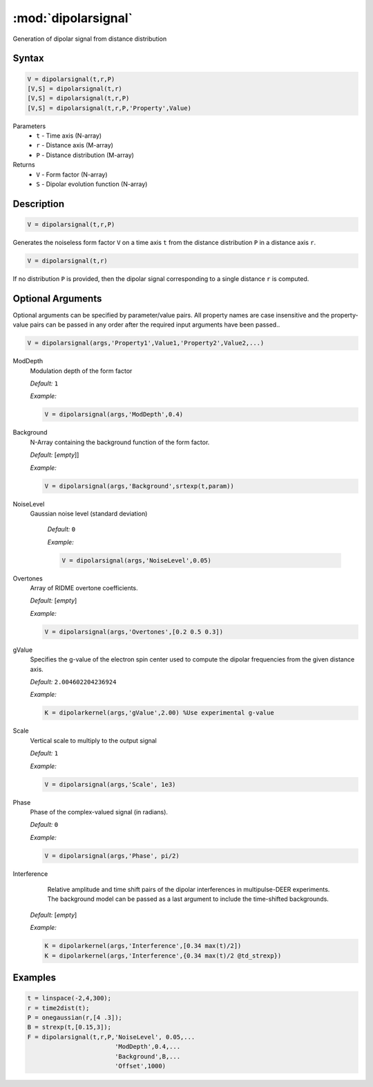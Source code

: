 .. highlight:: matlab
.. _dipolarsignal:

*********************
:mod:`dipolarsignal`
*********************

Generation of dipolar signal from distance distribution

Syntax
=========================================

.. code-block:: matlab

    V = dipolarsignal(t,r,P)
    [V,S] = dipolarsignal(t,r)
    [V,S] = dipolarsignal(t,r,P)
    [V,S] = dipolarsignal(t,r,P,'Property',Value)


Parameters
    *   ``t`` - Time axis (N-array)
    *   ``r`` - Distance axis (M-array)
    *   ``P`` - Distance distribution (M-array)

Returns
    *   ``V`` - Form factor (N-array)
    *   ``S`` - Dipolar evolution function (N-array)


Description
=========================================

.. code-block:: matlab

    V = dipolarsignal(t,r,P)

Generates the noiseless form factor ``V`` on a time axis ``t`` from the distance distribution ``P`` in a distance axis ``r``.

.. code-block:: matlab

    V = dipolarsignal(t,r)

If no distribution ``P`` is provided, then the dipolar signal corresponding to a single distance ``r`` is computed.

Optional Arguments
=========================================
Optional arguments can be specified by parameter/value pairs. All property names are case insensitive and the property-value pairs can be passed in any order after the required input arguments have been passed..

.. code-block:: matlab

    V = dipolarsignal(args,'Property1',Value1,'Property2',Value2,...)


ModDepth
    Modulation depth of the form factor

    *Default:* ``1``

    *Example:*

    .. code-block:: matlab

       V = dipolarsignal(args,'ModDepth',0.4)


Background
    N-Array containing the background function of the form factor.

    *Default:* [*empty*]]

    *Example:*

    .. code-block:: matlab

       V = dipolarsignal(args,'Background',srtexp(t,param))

NoiseLevel
   Gaussian noise level (standard deviation)

    *Default:* ``0``

    *Example:*

    .. code-block:: matlab

        V = dipolarsignal(args,'NoiseLevel',0.05)

Overtones
    Array of RIDME overtone coefficients.

    *Default:* [*empty*]

    *Example:*

    .. code-block:: matlab

        V = dipolarsignal(args,'Overtones',[0.2 0.5 0.3])

gValue
    Specifies the g-value of the electron spin center used to compute the dipolar frequencies from the given distance axis.

    *Default:* ``2.004602204236924``

    *Example:*

    .. code-block:: matlab

        K = dipolarkernel(args,'gValue',2.00) %Use experimental g-value

Scale
    Vertical scale to multiply to the output signal

    *Default:* ``1``

    *Example:*

    .. code-block:: matlab

        V = dipolarsignal(args,'Scale', 1e3)

Phase
    Phase of the complex-valued signal (in radians).

    *Default:* ``0``

    *Example:*

    .. code-block:: matlab

        V = dipolarsignal(args,'Phase', pi/2)

Interference
     Relative amplitude and time shift pairs of the dipolar interferences in multipulse-DEER experiments. The background model can be passed as a last argument to include the time-shifted backgrounds. 

    *Default:* [*empty*]

    *Example:*

    .. code-block:: matlab

        K = dipolarkernel(args,'Interference',[0.34 max(t)/2])
        K = dipolarkernel(args,'Interference',{0.34 max(t)/2 @td_strexp})


Examples
=========================================

.. code-block:: matlab


    t = linspace(-2,4,300);
    r = time2dist(t);
    P = onegaussian(r,[4 .3]);
    B = strexp(t,[0.15,3]);
    F = dipolarsignal(t,r,P,'NoiseLevel', 0.05,...
                            'ModDepth',0.4,...
                            'Background',B,...
                            'Offset',1000)

.. image:: ../images/dipolarsignal1.svg
